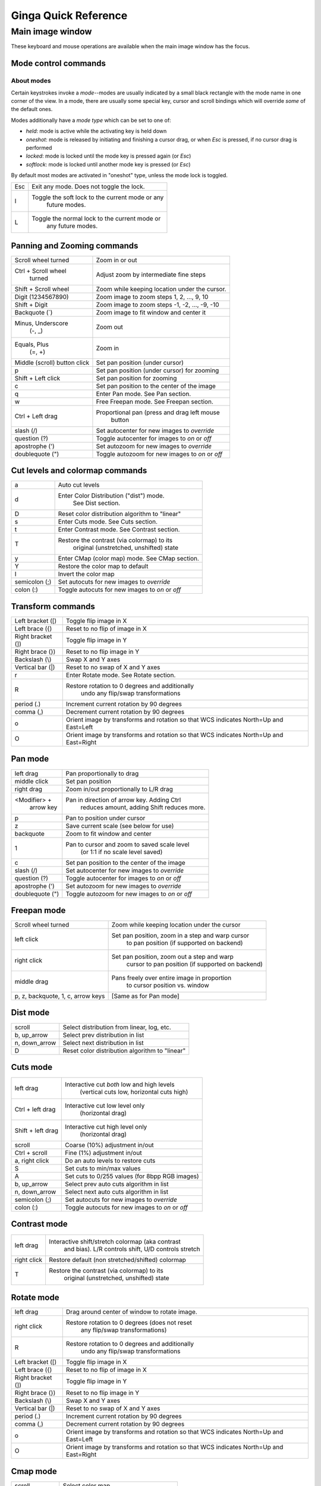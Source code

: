 .. _ginga-quick-reference:

+++++++++++++++++++++
Ginga Quick Reference
+++++++++++++++++++++

=================
Main image window
=================

These keyboard and mouse operations are available when the main image
window has the focus.

Mode control commands
=====================

About modes
-----------
Certain keystrokes invoke a *mode*--modes are usually indicated by a
small black rectangle with the mode name in one corner of the view.
In a mode, there are usually some special key, cursor and scroll bindings
which will override *some* of the default ones.

Modes additionally have a *mode type* which can be set to one of:

* `held`: mode is active while the activating key is held down
* `oneshot`: mode is released by initiating and finishing a cursor drag,
  or when `Esc` is pressed, if no cursor drag is performed
* `locked`: mode is locked until the mode key is pressed again (or `Esc`)
* `softlock`: mode is locked until another mode key is pressed (or `Esc`)

By default most modes are activated in "oneshot" type, unless the mode
lock is toggled.

+----------------------+--------------------------------------------------+
| Esc                  | Exit any mode.  Does not toggle the lock.        |
+----------------------+--------------------------------------------------+
| l                    | Toggle the soft lock to the current mode or any  |
|                      |   future modes.                                  |
+----------------------+--------------------------------------------------+
| L                    | Toggle the normal lock to the current mode or    |
|                      |   any future modes.                              |
+----------------------+--------------------------------------------------+

Panning and Zooming commands
============================

+----------------------+--------------------------------------------------+
| Scroll wheel turned  | Zoom in or out                                   |
+----------------------+--------------------------------------------------+
| Ctrl + Scroll wheel  | Adjust zoom by intermediate fine steps           |
|   turned             |                                                  | 
+----------------------+--------------------------------------------------+
| Shift + Scroll wheel | Zoom while keeping location under the cursor.    |
+----------------------+--------------------------------------------------+
| Digit                | Zoom image to zoom steps 1, 2, ..., 9, 10        |
| (1234567890)         |                                                  |
+----------------------+--------------------------------------------------+
| Shift + Digit        | Zoom image to zoom steps -1, -2, ..., -9, -10    |
+----------------------+--------------------------------------------------+
| Backquote (\`)       | Zoom image to fit window and center it           |
+----------------------+--------------------------------------------------+
| Minus, Underscore    | Zoom out                                         |
|    (-, \_)           |                                                  |
+----------------------+--------------------------------------------------+
| Equals, Plus         | Zoom in                                          | 
|    (=, +)            |                                                  |
+----------------------+--------------------------------------------------+
| Middle (scroll)      | Set pan position (under cursor)                  |
| button click         |                                                  |
+----------------------+--------------------------------------------------+
| p                    | Set pan position (under cursor) for zooming      |
+----------------------+--------------------------------------------------+
| Shift + Left click   | Set pan position for zooming                     |
+----------------------+--------------------------------------------------+
| c                    | Set pan position to the center of the image      |
+----------------------+--------------------------------------------------+
| q                    | Enter Pan mode. See Pan section.                 | 
+----------------------+--------------------------------------------------+
| w                    | Free Freepan mode. See Freepan section.          |
+----------------------+--------------------------------------------------+
| Ctrl + Left drag     | Proportional pan (press and drag left mouse      |
|                      |     button                                       |
+----------------------+--------------------------------------------------+
| slash (/)            | Set autocenter for new images to *override*      |
+----------------------+--------------------------------------------------+
| question (?)         | Toggle autocenter for images to *on* or *off*    |
+----------------------+--------------------------------------------------+
| apostrophe (')       | Set autozoom for new images to *override*        |
+----------------------+--------------------------------------------------+
| doublequote (")      | Toggle autozoom for new images to *on* or *off*  |
+----------------------+--------------------------------------------------+

Cut levels and colormap commands
================================

+----------------------+--------------------------------------------------+
| a                    | Auto cut levels                                  |
+----------------------+--------------------------------------------------+
| d                    | Enter Color Distribution ("dist") mode.          |
|                      |  See Dist section.                               |
+----------------------+--------------------------------------------------+
| D                    | Reset color distribution algorithm to "linear"   |
+----------------------+--------------------------------------------------+
| s                    | Enter Cuts mode. See Cuts section.               |
+----------------------+--------------------------------------------------+
| t                    | Enter Contrast mode. See Contrast section.       |
+----------------------+--------------------------------------------------+
| T                    | Restore the contrast (via colormap) to its       |
|                      |   original (unstretched, unshifted) state        |
+----------------------+--------------------------------------------------+
| y                    | Enter CMap (color map) mode.  See CMap section.  |
+----------------------+--------------------------------------------------+
| Y                    | Restore the color map to default                 |
+----------------------+--------------------------------------------------+
| I                    | Invert the color map                             |
+----------------------+--------------------------------------------------+
| semicolon (;)        | Set autocuts for new images to *override*        |
+----------------------+--------------------------------------------------+
| colon (:)            | Toggle autocuts for new images to *on* or *off*  |
+----------------------+--------------------------------------------------+

Transform commands
==================

+----------------------+--------------------------------------------------+
| Left bracket ([)     | Toggle flip image in X                           |
+----------------------+--------------------------------------------------+
| Left brace ({)       | Reset to no flip of image in X                   |
+----------------------+--------------------------------------------------+
| Right bracket (])    | Toggle flip image in Y                           |
+----------------------+--------------------------------------------------+
| Right brace (})      | Reset to no flip image in Y                      |
+----------------------+--------------------------------------------------+
| Backslash (\\)       | Swap X and Y axes                                |
+----------------------+--------------------------------------------------+
| Vertical bar (|)     | Reset to no swap of X and Y axes                 |
+----------------------+--------------------------------------------------+
| r                    | Enter Rotate mode.  See Rotate section.          |
+----------------------+--------------------------------------------------+
| R                    | Restore rotation to 0 degrees and additionally   |
|                      |   undo any flip/swap transformations             |
+----------------------+--------------------------------------------------+
| period (.)           | Increment current rotation by 90 degrees         |
+----------------------+--------------------------------------------------+
| comma (,)            | Decrement current rotation by 90 degrees         |
+----------------------+--------------------------------------------------+
| o                    | Orient image by transforms and rotation so that  |
|                      | WCS indicates North=Up and East=Left             |
+----------------------+--------------------------------------------------+
| O                    | Orient image by transforms and rotation so that  |
|                      | WCS indicates North=Up and East=Right            |
+----------------------+--------------------------------------------------+

Pan mode
========

+----------------------+--------------------------------------------------+
| left drag            | Pan proportionally to drag                       |
+----------------------+--------------------------------------------------+
| middle click         | Set pan position                                 |
+----------------------+--------------------------------------------------+
| right drag           | Zoom in/out proportionally to L/R drag           |
+----------------------+--------------------------------------------------+
| <Modifier> +         | Pan in direction of arrow key. Adding Ctrl       |
|    arrow key         |   reduces amount, adding Shift reduces more.     |
+----------------------+--------------------------------------------------+
| p                    | Pan to position under cursor                     |
+----------------------+--------------------------------------------------+
| z                    | Save current scale (see below for use)           |
+----------------------+--------------------------------------------------+
| backquote            | Zoom to fit window and center                    |
+----------------------+--------------------------------------------------+
| 1                    | Pan to cursor and zoom to saved scale level      |
|                      |   (or 1:1 if no scale level saved)               |
+----------------------+--------------------------------------------------+
| c                    | Set pan position to the center of the image      |
+----------------------+--------------------------------------------------+
| slash (/)            | Set autocenter for new images to *override*      |
+----------------------+--------------------------------------------------+
| question (?)         | Toggle autocenter for images to *on* or *off*    |
+----------------------+--------------------------------------------------+
| apostrophe (')       | Set autozoom for new images to *override*        |
+----------------------+--------------------------------------------------+
| doublequote (")      | Toggle autozoom for new images to *on* or *off*  |
+----------------------+--------------------------------------------------+

Freepan mode
============

+----------------------+--------------------------------------------------+
| Scroll wheel turned  | Zoom while keeping location under the cursor     |
+----------------------+--------------------------------------------------+
| left click           | Set pan position, zoom in a step and warp cursor |
|                      |   to pan position (if supported on backend)      |
+----------------------+--------------------------------------------------+
| right click          | Set pan position, zoom out a step and warp       |
|                      |  cursor to pan position (if supported on backend)|
+----------------------+--------------------------------------------------+
| middle drag          | Pans freely over entire image in proportion      |
|                      |   to cursor position vs. window                  |
+----------------------+--------------------------------------------------+
| p, z, backquote, 1,  | [Same as for Pan mode]                           |
| c, arrow keys        |                                                  |
+----------------------+--------------------------------------------------+

Dist mode
=========

+----------------------+--------------------------------------------------+
| scroll               | Select distribution from linear, log, etc.       |
+----------------------+--------------------------------------------------+
| b, up_arrow          | Select prev distribution in list                 |
+----------------------+--------------------------------------------------+
| n, down_arrow        | Select next distribution in list                 |
+----------------------+--------------------------------------------------+
| D                    | Reset color distribution algorithm to "linear"   |
+----------------------+--------------------------------------------------+

Cuts mode
=========

+----------------------+--------------------------------------------------+
| left drag            | Interactive cut *both* low and high levels       |
|                      |   (vertical cuts low, horizontal cuts high)      |
+----------------------+--------------------------------------------------+
| Ctrl + left drag     | Interactive cut low level only                   |
|                      |   (horizontal drag)                              |
+----------------------+--------------------------------------------------+
| Shift + left drag    | Interactive cut high level only                  |
|                      |   (horizontal drag)                              |
+----------------------+--------------------------------------------------+
| scroll               | Coarse (10%) adjustment in/out                   |
+----------------------+--------------------------------------------------+
| Ctrl + scroll        | Fine (1%) adjustment in/out                      |
+----------------------+--------------------------------------------------+
| a, right click       | Do an auto levels to restore cuts                |
+----------------------+--------------------------------------------------+
| S                    | Set cuts to min/max values                       |
+----------------------+--------------------------------------------------+
| A                    | Set cuts to 0/255 values (for 8bpp RGB images)   |
+----------------------+--------------------------------------------------+
| b, up_arrow          | Select prev auto cuts algorithm in list          |
+----------------------+--------------------------------------------------+
| n, down_arrow        | Select next auto cuts algorithm in list          |
+----------------------+--------------------------------------------------+
| semicolon (;)        | Set autocuts for new images to *override*        |
+----------------------+--------------------------------------------------+
| colon (:)            | Toggle autocuts for new images to *on* or *off*  |
+----------------------+--------------------------------------------------+

Contrast mode
=============

+----------------------+--------------------------------------------------+
| left drag            | Interactive shift/stretch colormap (aka contrast |
|                      |   and bias).  L/R controls shift, U/D controls   |
|                      |   stretch                                        |
+----------------------+--------------------------------------------------+
| right click          | Restore default (non stretched/shifted) colormap |
+----------------------+--------------------------------------------------+
| T                    | Restore the contrast (via colormap) to its       |
|                      |   original (unstretched, unshifted) state        |
+----------------------+--------------------------------------------------+

Rotate mode
===========

+----------------------+--------------------------------------------------+
| left drag            | Drag around center of window to rotate image.    |
+----------------------+--------------------------------------------------+
| right click          | Restore rotation to 0 degrees (does not reset    |
|                      |   any flip/swap transformations)                 |
+----------------------+--------------------------------------------------+
| R                    | Restore rotation to 0 degrees and additionally   |
|                      |   undo any flip/swap transformations             |
+----------------------+--------------------------------------------------+
| Left bracket ([)     | Toggle flip image in X                           |
+----------------------+--------------------------------------------------+
| Left brace ({)       | Reset to no flip of image in X                   |
+----------------------+--------------------------------------------------+
| Right bracket (])    | Toggle flip image in Y                           |
+----------------------+--------------------------------------------------+
| Right brace (})      | Reset to no flip image in Y                      |
+----------------------+--------------------------------------------------+
| Backslash (\\)       | Swap X and Y axes                                |
+----------------------+--------------------------------------------------+
| Vertical bar (|)     | Reset to no swap of X and Y axes                 |
+----------------------+--------------------------------------------------+
| period (.)           | Increment current rotation by 90 degrees         |
+----------------------+--------------------------------------------------+
| comma (,)            | Decrement current rotation by 90 degrees         |
+----------------------+--------------------------------------------------+
| o                    | Orient image by transforms and rotation so that  |
|                      | WCS indicates North=Up and East=Left             |
+----------------------+--------------------------------------------------+
| O                    | Orient image by transforms and rotation so that  |
|                      | WCS indicates North=Up and East=Right            |
+----------------------+--------------------------------------------------+

Cmap mode
=========

+----------------------+--------------------------------------------------+
| scroll               | Select color map                                 |
+----------------------+--------------------------------------------------+
| left drag            | Rotate color map                                 |
+----------------------+--------------------------------------------------+
| right click          | Unrotate color map                               |
+----------------------+--------------------------------------------------+
| b, up_arrow          | Select prev color map in list                    |
+----------------------+--------------------------------------------------+
| n, down_arrow        | Select next color map in list                    |
+----------------------+--------------------------------------------------+
| I                    | Toggle invert color map                          |
+----------------------+--------------------------------------------------+
| Ctrl + scroll        | Select intensity map                             |
+----------------------+--------------------------------------------------+
| k                    | Select prev intensity map in list                |
+----------------------+--------------------------------------------------+
| l                    | Select next intensity map in list                |
+----------------------+--------------------------------------------------+
| i                    | Restore intensity map to "ramp"                  |
+----------------------+--------------------------------------------------+
| c                    | Toggle a color bar overlay on the image          |
+----------------------+--------------------------------------------------+
| Y                    | Restore the color map to default                 |
+----------------------+--------------------------------------------------+

Autozoom setting
================

The "autozoom" setting can be set to one of: "on", "override", "once" or
"off".  This affects the behavior of the viewer when changing to a new
image (when done in the typical way) as follows:

* `on`: the image will be scaled to fit the window
* `override`: like `on`, except that once the zoom/scale is changed by the
  user manually it turns the setting to `off`
* `once`: like `on`, except that the setting is turned to `off` after the
  first image
* `off`: an image scaled to the current viewer setting

[In the Reference Viewer, this is set under the "Zoom New" setting in the
channel preferences.]

Autocenter setting
==================

The "autocenter" setting can be set to one of: "on", "override", "once" or
"off".  This affects the behavior of the viewer when changing to a new
image (when done in the typical way) as follows:

* `on`: the pan position will be set to the center of the image
* `override`: like `on`, except that once the pan position is changed by the
  user manually it turns the setting to `off`
* `once`: like `on`, except that the setting is turned to `off` after the
  first image
* `off`: the pan position is taken from the current viewer setting

[In the Reference Viewer, this is set under the "Center New" setting in the
channel preferences.]

Autocuts setting
================

The "autocuts" setting can be set to one of: "on", "override", "once" or
"off".  This affects the behavior of the viewer when changing to a new
image (when done in the typical way) as follows:

* `on`: the cut levels for the image will be calculated and set according
  to the autocuts algorithm setting
* `override`: like `on`, except that once the cut levels are changed by the
  user manually it turns the setting to `off`
* `once`: like `on`, except that the setting is turned to `off` after the
  first image
* `off`: the cut levels are applied from the current viewer setting

[In the Reference Viewer, this is set under the "Cut New" setting in the
channel preferences.]


Reference Viewer Only
=====================

+----------------------+--------------------------------------------------+
| H                    | Raise Header tab                                 |
+----------------------+--------------------------------------------------+
| Z                    | Raise Zoom tab                                   |
+----------------------+--------------------------------------------------+
| D                    | Raise Dialogs tab                                |
+----------------------+--------------------------------------------------+
| C                    | Raise Contents tab                               |
+----------------------+--------------------------------------------------+
| less than (<)        | Toggle collapse left pane                        |
+----------------------+--------------------------------------------------+
| greater than (>)     | Toggle collapse right pane                       | 
+----------------------+--------------------------------------------------+
| f                    | Toggle full screen                               | 
+----------------------+--------------------------------------------------+
| F                    | Panoramic full screen                            | 
+----------------------+--------------------------------------------------+
| m                    | Maximize window                                  | 
+----------------------+--------------------------------------------------+
| j                    | Cycle workspace type (tabs/mdi/stack/grid).      | 
|                      |   Note that "mdi" type is not supported on all   |
|                      |   platforms.                                     |
+----------------------+--------------------------------------------------+
| k                    | Add a channel with a generic name.               | 
+----------------------+--------------------------------------------------+
| Left, Right          | Previous/Next channel.                           | 
|   (arrow keys)       |                                                  |
+----------------------+--------------------------------------------------+
| Up, Down             | Previous/Next image in channel.                  | 
|   (arrow keys)       |                                                  |
+----------------------+--------------------------------------------------+

.. note:: If there are one or more plugins active, additional mouse
	  or keyboard bindings may be present.  In general, the left
	  mouse button is used to select, pick or move, and the right
	  mouse button is used to draw a shape for the operation.  

	  On the Mac, control + mouse button can also be used to draw
	  or right click.  You can also press and release the space bar
	  to make the next drag operation a drawing operation.




